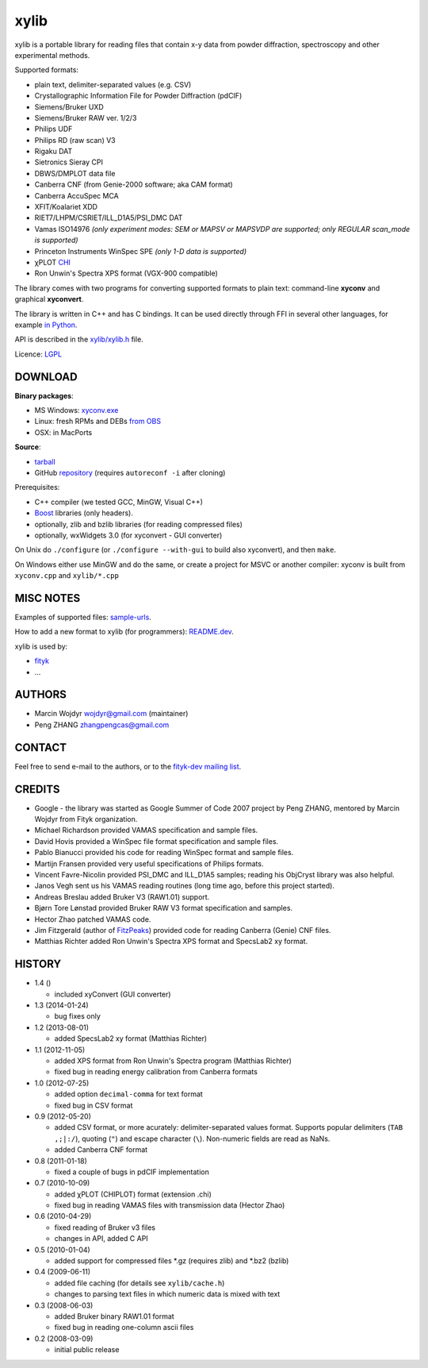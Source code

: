 
=====
xylib
=====

xylib is a portable library for reading files that contain x-y data from
powder diffraction, spectroscopy and other experimental methods.

Supported formats:

-  plain text, delimiter-separated values (e.g. CSV)
-  Crystallographic Information File for Powder Diffraction (pdCIF)
-  Siemens/Bruker UXD
-  Siemens/Bruker RAW ver. 1/2/3
-  Philips UDF
-  Philips RD (raw scan) V3
-  Rigaku DAT
-  Sietronics Sieray CPI
-  DBWS/DMPLOT data file
-  Canberra CNF (from Genie-2000 software; aka CAM format)
-  Canberra AccuSpec MCA
-  XFIT/Koalariet XDD
-  RIET7/LHPM/CSRIET/ILL\_D1A5/PSI\_DMC DAT
-  Vamas ISO14976
   *(only experiment modes: SEM or MAPSV or MAPSVDP are supported; 
   only REGULAR scan_mode is supported)*
-  Princeton Instruments WinSpec SPE
   *(only 1-D data is supported)*
- χPLOT CHI_
- Ron Unwin's Spectra XPS format (VGX-900 compatible)

.. _CHI: http://www.esrf.eu/computing/scientific/FIT2D/FIT2D_REF/node115.html#SECTION0001851500000000000000

The library comes with two programs for converting supported formats
to plain text: command-line **xyconv** and graphical **xyconvert**.

The library is written in C++ and has C bindings. It can be used directly
through FFI in several other languages, for example `in Python`_.

.. _`in Python`: https://github.com/wojdyr/xylib/blob/master/xylib_capi.py

API is described in the `xylib/xylib.h`__ file.

__ https://raw.github.com/wojdyr/xylib/master/xylib/xylib.h

Licence: `LGPL <http://creativecommons.org/licenses/LGPL/2.1/>`_

DOWNLOAD
========

**Binary packages**:

* MS Windows: `xyconv.exe`_
* Linux: fresh RPMs and DEBs `from OBS`_
* OSX: in MacPorts

.. _`xyconv.exe`: http://downloads.sourceforge.net/xylib/xylib_win-1.1.zip
.. _`from OBS`: http://software.opensuse.org/download/package?project=home:wojdyr&package=xylib

**Source**:

* `tarball`_
* GitHub repository_ |travis-status|_ (requires ``autoreconf -i`` after cloning)

.. _`tarball`: https://github.com/wojdyr/xylib/releases/download/v1.3/xylib-1.3.tar.bz2
.. _repository: https://github.com/wojdyr/xylib
.. _travis-status: https://travis-ci.org/wojdyr/xylib/
.. |travis-status| image:: https://api.travis-ci.org/wojdyr/xylib.png

Prerequisites:

* C++ compiler (we tested GCC, MinGW, Visual C++)
* Boost_ libraries (only headers).
* optionally, zlib and bzlib libraries (for reading compressed files)
* optionally, wxWidgets 3.0 (for xyconvert - GUI converter)

.. _Boost: http://www.boost.org/

On Unix do ``./configure`` (or ``./configure --with-gui`` to build also
xyconvert), and then ``make``.

On Windows either use MinGW and do the same, or create a project
for MSVC or another compiler: xyconv is built from ``xyconv.cpp``
and ``xylib/*.cpp``

MISC NOTES
==========

Examples of supported files: `sample-urls`__.

__ https://raw.github.com/wojdyr/xylib/master/sample-urls

How to add a new format to xylib (for programmers): `README.dev`__.

__ https://raw.github.com/wojdyr/xylib/master/README.dev

xylib is used by:

-  `fityk <http://fityk.nieto.pl>`_
-  ...

AUTHORS
=======

-  Marcin Wojdyr wojdyr@gmail.com (maintainer)
-  Peng ZHANG zhangpengcas@gmail.com

CONTACT
=======

Feel free to send e-mail to the authors, or to the
`fityk-dev mailing list <http://groups.google.com/group/fityk-dev>`_.

CREDITS
=======

-  Google - the library was started as Google Summer of Code 2007 project
   by Peng ZHANG, mentored by Marcin Wojdyr from Fityk organization.
-  Michael Richardson provided VAMAS specification and sample files.
-  David Hovis provided a WinSpec file format specification and sample files.
-  Pablo Bianucci provided his code for reading WinSpec format and sample files.
-  Martijn Fransen provided very useful specifications of Philips formats.
-  Vincent Favre-Nicolin provided PSI\_DMC and ILL\_D1A5 samples;
   reading his ObjCryst library was also helpful.
-  Janos Vegh sent us his VAMAS reading routines (long time ago, before this
   project started).
-  Andreas Breslau added Bruker V3 (RAW1.01) support.
-  Bjørn Tore Lønstad provided Bruker RAW V3 format specification and samples.
-  Hector Zhao patched VAMAS code.
-  Jim Fitzgerald (author of FitzPeaks_) provided code for reading
   Canberra (Genie) CNF files.
-  Matthias Richter added Ron Unwin's Spectra XPS format
   and SpecsLab2 xy format.

.. _FitzPeaks: http://www.jimfitz.demon.co.uk/fitzpeak.htm

HISTORY
=======

* 1.4 ()

  - included xyConvert (GUI converter)

* 1.3 (2014-01-24)

  - bug fixes only

* 1.2 (2013-08-01)

  - added SpecsLab2 xy format (Matthias Richter)

* 1.1 (2012-11-05)

  - added XPS format from Ron Unwin's Spectra program (Matthias Richter)
  - fixed bug in reading energy calibration from Canberra formats

* 1.0 (2012-07-25)

  - added option ``decimal-comma`` for text format
  - fixed bug in CSV format

* 0.9 (2012-05-20)

  - added CSV format, or more acurately: delimiter-separated values format.
    Supports popular delimiters (``TAB ,;|:/``), quoting (``"``)
    and escape character (``\``). Non-numeric fields are read as NaNs.
  - added Canberra CNF format

* 0.8 (2011-01-18)

  - fixed a couple of bugs in pdCIF implementation

* 0.7 (2010-10-09)

  - added χPLOT (CHIPLOT) format (extension .chi)
  - fixed bug in reading VAMAS files with transmission data (Hector Zhao)

* 0.6 (2010-04-29)

  - fixed reading of Bruker v3 files
  - changes in API, added C API

* 0.5 (2010-01-04)

  - added support for compressed files \*.gz (requires zlib) and \*.bz2 (bzlib)

* 0.4 (2009-06-11)

  - added file caching (for details see ``xylib/cache.h``)
  - changes to parsing text files in which numeric data is mixed with text

* 0.3 (2008-06-03)

  - added Bruker binary RAW1.01 format
  - fixed bug in reading one-column ascii files

* 0.2 (2008-03-09)

  - initial public release

.. raw:: html

   <p align="right">
   <a href="http://sourceforge.net/projects/xylib">
   <img src="http://sflogo.sourceforge.net/sflogo.php?group_id=204287&amp;type=10" width="80" height="15" />
   </a>
   </p>

